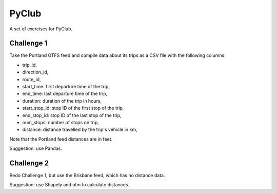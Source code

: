PyClub 
*******
A set of exercises for PyClub.

Challenge 1
============
Take the Portland GTFS feed and compile data about its trips as a CSV file with the following columns:

- trip_id,
- direction_id,
- route_id,
- start_time: first departure time of the trip,
- end_time: last departure time of the trip,
- duration: duration of the trip in hours,
- start_stop_id: stop ID of the first stop of the trip,
- end_stop_id: stop ID of the last stop of the trip,
- num_stops: number of stops on trip,
- distance: distance travelled by the trip's vehicle in km,

Note that the Portland feed distances are in feet.

Suggestion: use Pandas. 

Challenge 2
============
Redo Challenge 1, but use the Brisbane feed, which has no distance data.  

Suggestion: use Shapely and utm to calculate distances.